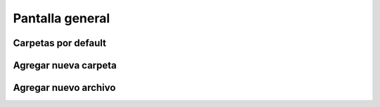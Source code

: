 Pantalla general
================

Carpetas por default
--------------------

Agregar nueva carpeta
---------------------

Agregar nuevo archivo
---------------------



